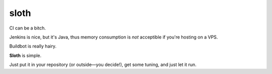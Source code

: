 *****
sloth
*****

CI can be a bitch.

Jenkins is nice, but it's Java, thus memory consumption is *not* acceptible if you're hosting on a VPS.

Buildbot is really hairy.

**Sloth** is simple.

Just put it in your repository (or outside—you decide!), get some tuning, and just let it run.
